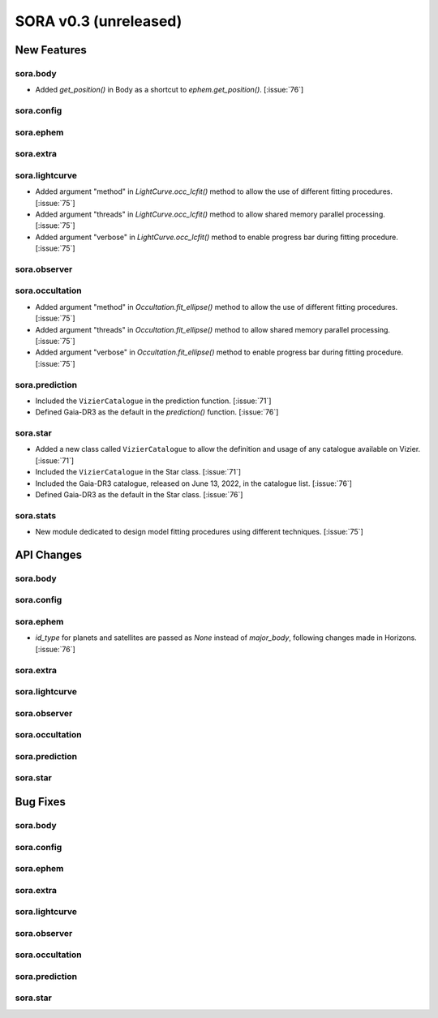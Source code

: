 SORA v0.3 (unreleased)
======================

New Features
------------

sora.body
^^^^^^^^^

- Added `get_position()` in Body as a shortcut to `ephem.get_position()`. [:issue:`76`]

sora.config
^^^^^^^^^^^

sora.ephem
^^^^^^^^^^

sora.extra
^^^^^^^^^^

sora.lightcurve
^^^^^^^^^^^^^^^

- Added argument "method" in `LightCurve.occ_lcfit()` method to allow the use
  of different fitting procedures. [:issue:`75`]

- Added argument "threads" in `LightCurve.occ_lcfit()` method to allow shared
  memory parallel processing. [:issue:`75`]

- Added argument "verbose" in `LightCurve.occ_lcfit()` method to enable
  progress bar during fitting procedure. [:issue:`75`]

sora.observer
^^^^^^^^^^^^^

sora.occultation
^^^^^^^^^^^^^^^^

- Added argument "method" in `Occultation.fit_ellipse()` method to allow the use
  of different fitting procedures. [:issue:`75`]

- Added argument "threads" in `Occultation.fit_ellipse()` method to allow shared
  memory parallel processing. [:issue:`75`]

- Added argument "verbose" in `Occultation.fit_ellipse()` method to enable
  progress bar during fitting procedure. [:issue:`75`]

sora.prediction
^^^^^^^^^^^^^^^

- Included the ``VizierCatalogue`` in the prediction function. [:issue:`71`]

- Defined Gaia-DR3 as the default in the `prediction()` function. [:issue:`76`]

sora.star
^^^^^^^^^

- Added a new class called ``VizierCatalogue`` to allow the definition
  and usage of any catalogue available on Vizier. [:issue:`71`]

- Included the ``VizierCatalogue`` in the Star class. [:issue:`71`]

- Included the Gaia-DR3 catalogue, released on June 13, 2022, in the catalogue list. [:issue:`76`]

- Defined Gaia-DR3 as the default in the Star class. [:issue:`76`]

sora.stats
^^^^^^^^^^

- New module dedicated to design model fitting procedures using different techniques. [:issue:`75`]

API Changes
-----------

sora.body
^^^^^^^^^

sora.config
^^^^^^^^^^^

sora.ephem
^^^^^^^^^^

- `id_type` for planets and satellites are passed as `None` instead of `major_body`,
  following changes made in Horizons. [:issue:`76`]

sora.extra
^^^^^^^^^^

sora.lightcurve
^^^^^^^^^^^^^^^

sora.observer
^^^^^^^^^^^^^

sora.occultation
^^^^^^^^^^^^^^^^

sora.prediction
^^^^^^^^^^^^^^^

sora.star
^^^^^^^^^

Bug Fixes
---------

sora.body
^^^^^^^^^

sora.config
^^^^^^^^^^^

sora.ephem
^^^^^^^^^^

sora.extra
^^^^^^^^^^

sora.lightcurve
^^^^^^^^^^^^^^^

sora.observer
^^^^^^^^^^^^^

sora.occultation
^^^^^^^^^^^^^^^^

sora.prediction
^^^^^^^^^^^^^^^

sora.star
^^^^^^^^^
